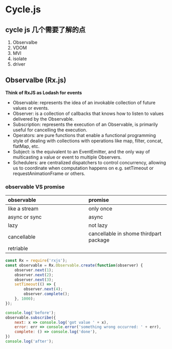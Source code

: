 * Cycle.js
** cycle js 几个需要了解的点
   1. Observalbe
   2. VDOM
   3. MVI
   4. isolate
   5. driver
** Observalbe (Rx.js)
   *Think of RxJS as Lodash for events*
   - Observable: represents the idea of an invokable collection of future values or events.
   - Observer: is a collection of callbacks that knows how to listen to values delivered by the Observable.
   - Subscription: represents the execution of an Observable, is primarily useful for cancelling the execution.
   - Operators: are pure functions that enable a functional programming style of dealing with collections with operations like map, filter, concat, flatMap, etc.
   - Subject: is the equivalent to an EventEmitter, and the only way of multicasting a value or event to multiple Observers.
   - Schedulers: are centralized dispatchers to control concurrency, allowing us to coordinate when computation happens on e.g. setTimeout or requestAnimationFrame or others.
*** observable VS promise 
    | observable                               | promise                                  |
    |------------------------------------------+------------------------------------------|
    | <l40>                                    | <l40>                                    |
    | like a stream                            | only once                                |
    | async or sync                            | async                                    |
    | lazy                                     | not lazy                                 |
    | cancellable                              | cancellable in shome thirdpart package   |
    | retriable                                |                                          |

    #+ATTR_ORG: :width 600
    [[./observable_vs_promise.png]]

    #+BEGIN_SRC js :results output
      const Rx = require('rxjs');
      const observable = Rx.Observable.create(function(observer) {
          observer.next(1);
          observer.next(2);
          observer.next(3);
          setTimeout(() => {
              observer.next(4);
              observer.complete();
          }, 1000);
      });

      console.log('before');
      observable.subscribe({
          next: x => console.log('got value ' + x),
          error: err => console.error('something wrong occurred: ' + err),
          complete: () => console.log('done'),
      })
      console.log('after');

    #+END_SRC
